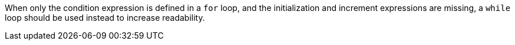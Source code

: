 When only the condition expression is defined in a ``for`` loop, and the initialization and increment expressions are missing, a ``while`` loop should be used instead to increase readability. 
